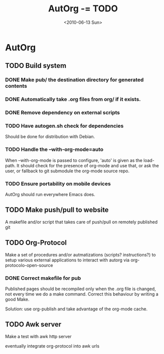 #+TITLE: AutOrg -= TODO 
#+DATE: <2010-06-13 Sun>

* AutOrg
:PROPERTIES:
:CATEGORY: AutOrg
:END:
  
** TODO Build system

*** DONE Make pub/ the destination directory for generated contents
    CLOSED: [2010-06-16 Wed 18:27]
*** DONE Automatically take .org files from org/ if it exists.
    CLOSED: [2010-06-16 Wed 18:27]
*** DONE Remove dependency on external scripts
    CLOSED: [2010-06-16 Wed 18:27]
*** TODO Have autogen.sh check for dependencies

Should be done for distribution with Debian.

*** TODO Handle the --with-org-mode=auto

When --with-org-mode is passed to configure, 'auto' is given as the
load-path.  It should check for the presence of org-mode and use that,
or ask the user, or fallback to git submodule the org-mode source repo.

*** TODO Ensure portability on mobile devices

AutOrg should run everywhere Emacs does.
 
** TODO Make push/pull to website

A makefile and/or script that takes care of push/pull on remotely
published git

** TODO Org-Protocol

Make a set of procedures and/or autmatizations (scripts?
instructions?) to setup various external applications to interact with
autorg via org-protocolo-open-source 

*** DONE Correct makefile for pub
    CLOSED: [2010-06-16 Wed 18:26]

Published pages should be recompiled only when the .org file is
changed, not every time we do a make command. Correct this behaviour
by writing a good Make.

Solution: use org-publish and take advantage of the org-mode cache.

** TODO Awk server

Make a test with awk http server

eventually integrate org-protocol into awk urls
